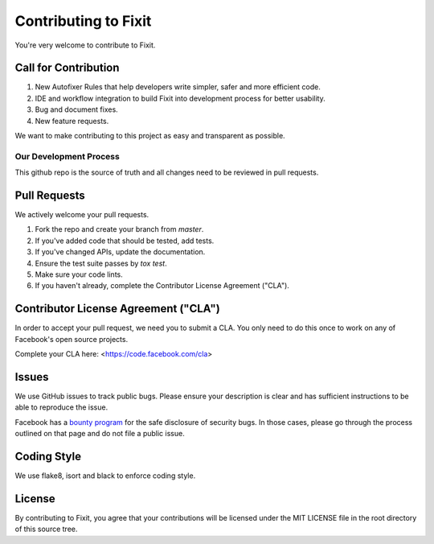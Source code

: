 =====================
Contributing to Fixit
=====================

You're very welcome to contribute to Fixit.

Call for Contribution
---------------------
1. New Autofixer Rules that help developers write simpler, safer and more efficient code.
2. IDE and workflow integration to build Fixit into development process for better usability.
3. Bug and document fixes.
4. New feature requests.

We want to make contributing to this project as easy and transparent as
possible.

Our Development Process
=======================
This github repo is the source of truth and all changes need to be reviewed in
pull requests.

Pull Requests
-------------
We actively welcome your pull requests.

1. Fork the repo and create your branch from `master`.
2. If you've added code that should be tested, add tests.
3. If you've changed APIs, update the documentation.
4. Ensure the test suite passes by `tox test`.
5. Make sure your code lints.
6. If you haven't already, complete the Contributor License Agreement ("CLA").

Contributor License Agreement ("CLA")
-------------------------------------
In order to accept your pull request, we need you to submit a CLA. You only need
to do this once to work on any of Facebook's open source projects.

Complete your CLA here: <https://code.facebook.com/cla>

Issues
------
We use GitHub issues to track public bugs. Please ensure your description is
clear and has sufficient instructions to be able to reproduce the issue.

Facebook has a `bounty program <https://www.facebook.com/whitehat/>`_ for the safe
disclosure of security bugs. In those cases, please go through the process
outlined on that page and do not file a public issue.

Coding Style
------------
We use flake8, isort and black to enforce coding style.

License
-------
By contributing to Fixit, you agree that your contributions will be licensed
under the MIT LICENSE file in the root directory of this source tree.
